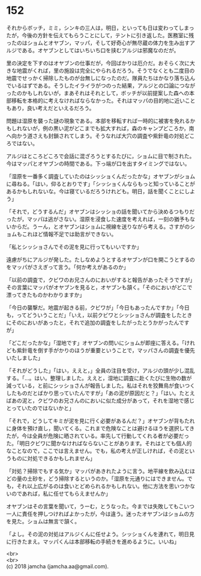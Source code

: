 #+OPTIONS: toc:nil
#+OPTIONS: \n:t

* 152

  それからボッチ，ミミ，シンキの三人は，明日，といっても日は変わってしまったが，今後の方針を伝えてもらうことにして，テントに引き返した。医務室に残ったのはショムとオヤブン，マッパ，そして好奇心が無尽蔵の体力を生み出すアルジである。オヤブンとしてはいちいち口を挟むアルジは邪魔なのだが。

  里の決定を下すのはオヤブンの仕事だが，今回ばかりは厄介だ。おそらく次に大きな地震がくれば，里の施設は完全にやられるだろう。そうでなくとも二度目の地震でせっかく掃除したものが台無しになったのだ。隊員たちはかなり落ち込んでいるはずである。そうしたイライラがつのった結果，アルジとの口論につながったのかもしれないが，まあそれはそれとして，ボッチが以前提案した森への本部移転を本格的に考えなければならなかった。それはマッパの目的地に近いこともあり，良い考えだといえるだろう。

  問題は湿原を襲った謎の現象である。本部を移転すれば一時的に被害を免れるかもしれないが，例の黒い泥がどこまでも拡大すれば，森のキャンプどころか，南へ向かう道さえも封鎖されてしまう。そうなれば大穴の調査や紫針竜の対処どころではない。

  アルジはところどころで会話に混ざろうとするたびに，ショムに目で制された。今はマッパとオヤブンの時間である。下っ端が口を出すタイミングではない。

  「湿原を一番多く調査していたのはシッショくんだったかな」オヤブンがショムに尋ねる。「はい，仰るとおりです」「シッショくんならもっと知っていることがあるかもしれないな。今は寝ているだろうけれども。明日，話を聞くことにしよう」

  「それで，どうするんだ」オヤブンはシッショの話を聞いてから決めるつもりだったが，マッパは逃がさない。湿原を浸食した速度を考えれば，一刻の猶予もないからだ。うーん，とオヤブンはショムに視線を送りながら考える。さすがのショムもこれほど情報不足では助言ができない。

  「私とシッショさんでその泥を見に行ってもいいですか」

  遠慮がちにアルジが発した。たしなめようとするオヤブンが口を開こうとするのをマッパがさえぎって言う。「何か考えがあるのか」

  「以前の調査で，クビワのお兄さんのにおいがすると報告があったそうですが」その言葉にマッパがオヤブンを見ると，オヤブンも頷く。「そのにおいがどこで漂ってきたものかわかりますか」

  「今日の襲撃だ。地震が起きる前，クビワが」「今日もあったんですか」「今日も，ってどういうことだ」「いえ，以前クビワとシッショさんが調査をしたときにそのにおいがあったと，それで追加の調査をしたがったとうかがったんですが」

  「どこだったかな」「湿地です」オヤブンの問いにショムが即座に答える。「けれども紫針竜を倒す手がかりのほうが重要ということで，マッパさんの調査を優先いたしました」

  「それがどうした」「はい，ええと，」全員の注目を受け，アルジの頭が少し混乱する。「…。はい。整理しました。ええと，湿地に調査に赴くたびに生物の数が減っている，と前にシッショさんが報告しました。私はそれを狡舞鳥が食いつくしたものだとばかり思っていたんですが」「あの泥が原因だと？」「はい。たとえばあの泥と，クビワのお兄さんのにおいに似た成分があって，それを湿地で感じとっていたのではないかと」

  「それで，どうしてキミが泥を見に行く必要があるんだ？」オヤブンが背もたれに身体を預け直し，聞いてくる。これまで危険なことは避けるほうを選択してきたが，今は全員が危険に晒されている。率先して行動してくれる者が必要だった。「明日クビワに聞かなければならないことがあります。それはとても個人的なことなので，ここでは言えません。でも，私の考えが正しければ，その泥というものに対処できるかもしれません」

  「対処？掃除でもする気か」マッパがあきれたように言う。地平線を飲み込むほどの量の土砂を，どう掃除するというのか。「湿原を元通りにはできません。でも，それ以上広がるのは食いとどめられるかもしれない。他に方法を思いつかないのであれば，私に任せてもらえませんか」

  オヤブンはその言葉を聞いて，うーむ，とうなった。今までは失敗してもこいつ一人に責任を押しつければよかったが，今は違う。迷ったオヤブンはショムの方を見た。ショムは無言で頷く。

  「よし。その泥の対処はアルジくんに任せよう。シッショくんを連れて，明日見に行きたまえ。マッパくんは本部移転の手続きを進めるように。いいね」

  <br>
  <br>
  (c) 2018 jamcha (jamcha.aa@gmail.com).

  [[http://creativecommons.org/licenses/by-nc-sa/4.0/deed][file:http://i.creativecommons.org/l/by-nc-sa/4.0/88x31.png]]
